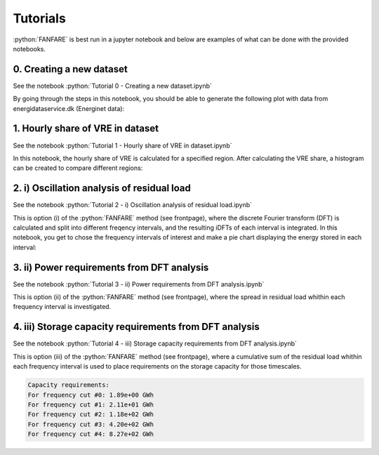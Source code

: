 .. role:: python(code)
    :language: python

Tutorials
=========
:python:`FANFARE` is best run in a jupyter notebook and below are examples of what can be done with the provided notebooks.

0. Creating a new dataset
-------------------------

See the notebook :python:`Tutorial 0 - Creating a new dataset.ipynb`

By going through the steps in this notebook, you should be able to generate the following plot with data from energidataservice.dk (Energinet data):

.. figure:: figures/timeseries.png
   :width: 700px
   :align: center

1. Hourly share of VRE in dataset
---------------------------------

See the notebook :python:`Tutorial 1 - Hourly share of VRE in dataset.ipynb`

In this notebook, the hourly share of VRE is calculated for a specified region. 
After calculating the VRE share, a histogram can be created to compare different regions:

.. figure:: figures/VRE_hourly_share.png
   :width: 700px
   :align: center


2. i) Oscillation analysis of residual load
-------------------------------------------

See the notebook :python:`Tutorial 2 -  i) Oscillation analysis of residual load.ipynb`

This is option (i) of the :python:`FANFARE` method (see frontpage), where the discrete Fourier transform (DFT) is calculated and split into different freqency intervals, 
and the resulting iDFTs of each interval is integrated. 
In this notebook, you get to chose the frequency intervals of interest and make a pie chart displaying the energy stored in each interval:

.. figure:: figures/pie_chart_DK.png
   :width: 800px
   :align: center

3. ii) Power requirements from DFT analysis
-------------------------------------------

See the notebook :python:`Tutorial 3 -  ii) Power requirements from DFT analysis.ipynb`

This is option (ii) of the :python:`FANFARE` method (see frontpage), where the spread in residual load whithin each frequency interval is investigated.

.. figure:: figures/power_req_DK_2018.png
   :width: 700px
   :align: center


4. iii) Storage capacity requirements from DFT analysis
-------------------------------------------------------

See the notebook :python:`Tutorial 4 -  iii) Storage capacity requirements from DFT analysis.ipynb`

This is option (iii) of the :python:`FANFARE` method (see frontpage), where a cumulative sum of the residual load whithin each frequency interval is used to place requirements on the storage capacity for those timescales.

.. code-block:: python

   Capacity requirements:
   For frequency cut #0: 1.89e+00 GWh
   For frequency cut #1: 2.11e+01 GWh
   For frequency cut #2: 1.18e+02 GWh
   For frequency cut #3: 4.20e+02 GWh
   For frequency cut #4: 8.27e+02 GWh

